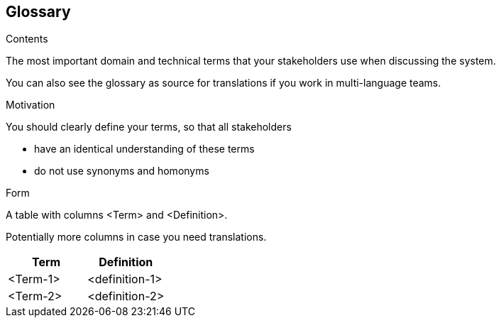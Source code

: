 [[section-glossary]]
== Glossary



ifeval::[{arc42help} != false]
[role="arc42help"]
****
.Contents
The most important domain and technical terms that your stakeholders use when discussing the system.

You can also see the glossary as source for translations if you work in multi-language teams.

.Motivation
You should clearly define your terms, so that all stakeholders

* have an identical understanding of these terms
* do not use synonyms and homonyms

.Form
A table with columns <Term> and <Definition>.

Potentially more columns in case you need translations.

****
endif::[]


[options="header"]
|===
| Term         | Definition
| <Term-1>     | <definition-1>
| <Term-2>     | <definition-2>
|===
